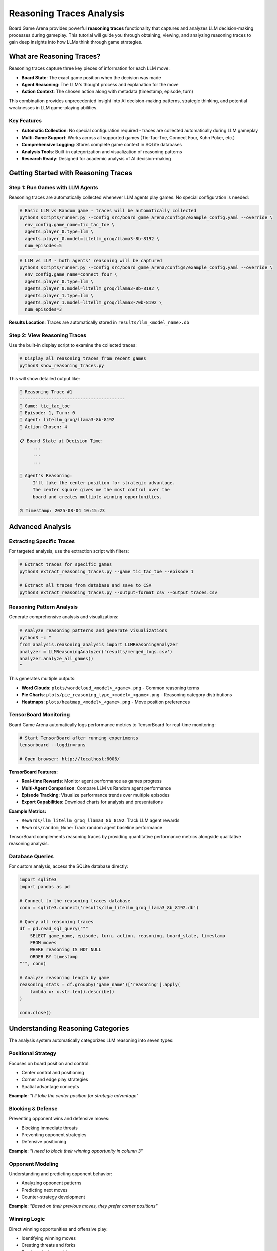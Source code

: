 Reasoning Traces Analysis
=========================

Board Game Arena provides powerful **reasoning traces** functionality that captures and analyzes LLM decision-making processes during gameplay. This tutorial will guide you through obtaining, viewing, and analyzing reasoning traces to gain deep insights into how LLMs think through game strategies.

What are Reasoning Traces?
--------------------------

Reasoning traces capture three key pieces of information for each LLM move:

* **Board State**: The exact game position when the decision was made
* **Agent Reasoning**: The LLM's thought process and explanation for the move
* **Action Context**: The chosen action along with metadata (timestamp, episode, turn)

This combination provides unprecedented insight into AI decision-making patterns, strategic thinking, and potential weaknesses in LLM game-playing abilities.

Key Features
~~~~~~~~~~~~

* **Automatic Collection**: No special configuration required - traces are collected automatically during LLM gameplay
* **Multi-Game Support**: Works across all supported games (Tic-Tac-Toe, Connect Four, Kuhn Poker, etc.)
* **Comprehensive Logging**: Stores complete game context in SQLite databases
* **Analysis Tools**: Built-in categorization and visualization of reasoning patterns
* **Research Ready**: Designed for academic analysis of AI decision-making

Getting Started with Reasoning Traces
-------------------------------------

Step 1: Run Games with LLM Agents
~~~~~~~~~~~~~~~~~~~~~~~~~~~~~~~~~~

Reasoning traces are automatically collected whenever LLM agents play games. No special configuration is needed:

.. code-block:: bash

   # Basic LLM vs Random game - traces will be automatically collected
   python3 scripts/runner.py --config src/board_game_arena/configs/example_config.yaml --override \
     env_config.game_name=tic_tac_toe \
     agents.player_0.type=llm \
     agents.player_0.model=litellm_groq/llama3-8b-8192 \
     num_episodes=5

.. code-block:: bash

   # LLM vs LLM - both agents' reasoning will be captured
   python3 scripts/runner.py --config src/board_game_arena/configs/example_config.yaml --override \
     env_config.game_name=connect_four \
     agents.player_0.type=llm \
     agents.player_0.model=litellm_groq/llama3-8b-8192 \
     agents.player_1.type=llm \
     agents.player_1.model=litellm_groq/llama3-70b-8192 \
     num_episodes=3

**Results Location**: Traces are automatically stored in ``results/llm_<model_name>.db``

Step 2: View Reasoning Traces
~~~~~~~~~~~~~~~~~~~~~~~~~~~~~

Use the built-in display script to examine the collected traces:

.. code-block:: bash

   # Display all reasoning traces from recent games
   python3 show_reasoning_traces.py

This will show detailed output like:

.. code-block:: text

   🧠 Reasoning Trace #1
   ----------------------------------------
   🎯 Game: tic_tac_toe
   📅 Episode: 1, Turn: 0
   🤖 Agent: litellm_groq/llama3-8b-8192
   🎲 Action Chosen: 4

   📋 Board State at Decision Time:
        ...
        ...
        ...

   🧠 Agent's Reasoning:
        I'll take the center position for strategic advantage.
        The center square gives me the most control over the
        board and creates multiple winning opportunities.

   ⏰ Timestamp: 2025-08-04 10:15:23

Advanced Analysis
-----------------

Extracting Specific Traces
~~~~~~~~~~~~~~~~~~~~~~~~~~~

For targeted analysis, use the extraction script with filters:

.. code-block:: bash

   # Extract traces for specific games
   python3 extract_reasoning_traces.py --game tic_tac_toe --episode 1

   # Extract all traces from database and save to CSV
   python3 extract_reasoning_traces.py --output-format csv --output traces.csv

Reasoning Pattern Analysis
~~~~~~~~~~~~~~~~~~~~~~~~~~

Generate comprehensive analysis and visualizations:

.. code-block:: bash

   # Analyze reasoning patterns and generate visualizations
   python3 -c "
   from analysis.reasoning_analysis import LLMReasoningAnalyzer
   analyzer = LLMReasoningAnalyzer('results/merged_logs.csv')
   analyzer.analyze_all_games()
   "

This generates multiple outputs:

* **Word Clouds**: ``plots/wordcloud_<model>_<game>.png`` - Common reasoning terms
* **Pie Charts**: ``plots/pie_reasoning_type_<model>_<game>.png`` - Reasoning category distributions
* **Heatmaps**: ``plots/heatmap_<model>_<game>.png`` - Move position preferences

TensorBoard Monitoring
~~~~~~~~~~~~~~~~~~~~~~

Board Game Arena automatically logs performance metrics to TensorBoard for real-time monitoring:

.. code-block:: bash

   # Start TensorBoard after running experiments
   tensorboard --logdir=runs

   # Open browser: http://localhost:6006/

**TensorBoard Features:**

* **Real-time Rewards**: Monitor agent performance as games progress
* **Multi-Agent Comparison**: Compare LLM vs Random agent performance
* **Episode Tracking**: Visualize performance trends over multiple episodes
* **Export Capabilities**: Download charts for analysis and presentations

**Example Metrics:**

* ``Rewards/llm_litellm_groq_llama3_8b_8192``: Track LLM agent rewards
* ``Rewards/random_None``: Track random agent baseline performance

TensorBoard complements reasoning traces by providing quantitative performance metrics alongside qualitative reasoning analysis.

Database Queries
~~~~~~~~~~~~~~~~~

For custom analysis, access the SQLite database directly:

.. code-block:: python

   import sqlite3
   import pandas as pd

   # Connect to the reasoning traces database
   conn = sqlite3.connect('results/llm_litellm_groq_llama3_8b_8192.db')

   # Query all reasoning traces
   df = pd.read_sql_query("""
       SELECT game_name, episode, turn, action, reasoning, board_state, timestamp
       FROM moves
       WHERE reasoning IS NOT NULL
       ORDER BY timestamp
   """, conn)

   # Analyze reasoning length by game
   reasoning_stats = df.groupby('game_name')['reasoning'].apply(
       lambda x: x.str.len().describe()
   )

   conn.close()

Understanding Reasoning Categories
----------------------------------

The analysis system automatically categorizes LLM reasoning into seven types:

Positional Strategy
~~~~~~~~~~~~~~~~~~~
Focuses on board position and control:

* Center control and positioning
* Corner and edge play strategies
* Spatial advantage concepts

**Example**: *"I'll take the center position for strategic advantage"*

Blocking & Defense
~~~~~~~~~~~~~~~~~~
Preventing opponent wins and defensive moves:

* Blocking immediate threats
* Preventing opponent strategies
* Defensive positioning

**Example**: *"I need to block their winning opportunity in column 3"*

Opponent Modeling
~~~~~~~~~~~~~~~~~
Understanding and predicting opponent behavior:

* Analyzing opponent patterns
* Predicting next moves
* Counter-strategy development

**Example**: *"Based on their previous moves, they prefer corner positions"*

Winning Logic
~~~~~~~~~~~~~
Direct winning opportunities and offensive play:

* Identifying winning moves
* Creating threats and forks
* Forcing winning positions

**Example**: *"This creates a fork - I can win on my next turn"*

Heuristic Reasoning
~~~~~~~~~~~~~~~~~~~
General strategic principles and rules of thumb:

* Best practices application
* General strategy guidelines
* Experience-based decisions

**Example**: *"Opening with corner moves is generally a good strategy"*

Rule-Based Decisions
~~~~~~~~~~~~~~~~~~~~
Following explicit game rules or predetermined strategies:

* Algorithmic approaches
* Systematic decision-making
* Rule application

**Example**: *"According to basic strategy, I should prioritize the center columns"*

Random/Unjustified
~~~~~~~~~~~~~~~~~~~
Unclear, random, or poorly justified reasoning:

* Unclear explanations
* Random choices
* Weak justifications

**Example**: *"I'll just pick this move randomly"*

Research Applications
---------------------

Model Comparison Studies
~~~~~~~~~~~~~~~~~~~~~~~~

Compare reasoning patterns between different LLMs:

.. code-block:: python

   # Compare reasoning quality between models
   import sqlite3
   import pandas as pd

   models = ['llm_groq_llama3_8b', 'llm_groq_llama3_70b', 'llm_openai_gpt4']

   for model in models:
       conn = sqlite3.connect(f'results/{model}.db')
       df = pd.read_sql_query("""
           SELECT reasoning, LENGTH(reasoning) as reasoning_length
           FROM moves WHERE reasoning IS NOT NULL
       """, conn)

       print(f"{model}: Avg reasoning length = {df['reasoning_length'].mean():.1f}")
       conn.close()

Strategy Evolution Analysis
~~~~~~~~~~~~~~~~~~~~~~~~~~~

Track how reasoning changes throughout games:

.. code-block:: python

   # Analyze reasoning evolution within games
   df = pd.read_sql_query("""
       SELECT episode, turn, reasoning, action
       FROM moves
       WHERE game_name = 'tic_tac_toe'
       ORDER BY episode, turn
   """, conn)

   # Group by turn number to see patterns
   turn_patterns = df.groupby('turn')['reasoning'].apply(list)

Debugging LLM Decision-Making
~~~~~~~~~~~~~~~~~~~~~~~~~~~~~

Identify problematic reasoning patterns:

.. code-block:: python

   # Find games where LLM lost despite good reasoning
   losing_games = pd.read_sql_query("""
       SELECT episode, reasoning, action, board_state
       FROM moves
       WHERE game_result = 'loss' AND reasoning IS NOT NULL
   """, conn)

   # Analyze what went wrong
   for idx, game in losing_games.iterrows():
       print(f"Episode {game['episode']}: {game['reasoning'][:100]}...")

Best Practices
--------------

Data Collection
~~~~~~~~~~~~~~~

* **Run Multiple Episodes**: Collect sufficient data for statistical analysis (recommended: 10+ episodes per condition)
* **Use Consistent Models**: Keep model parameters constant for fair comparisons
* **Document Experiments**: Record experimental conditions and model configurations

Analysis Workflow
~~~~~~~~~~~~~~~~~

1. **Collect Data**: Run games with LLM agents
2. **Initial Exploration**: Use ``show_reasoning_traces.py`` to understand the data
3. **Pattern Analysis**: Apply reasoning categorization and generate visualizations
4. **Custom Analysis**: Write specific queries for your research questions
5. **Validation**: Manually verify automatic categorizations for accuracy

Interpretation Guidelines
~~~~~~~~~~~~~~~~~~~~~~~~~

* **Context Matters**: Consider game state when evaluating reasoning quality
* **Length ≠ Quality**: Longer reasoning isn't necessarily better reasoning
* **Model Variations**: Different models may use different reasoning styles
* **Game Complexity**: Reasoning patterns vary significantly between simple and complex games

Troubleshooting
---------------

No Reasoning Traces Found
~~~~~~~~~~~~~~~~~~~~~~~~~

If you see "❌ No reasoning traces found":

1. Ensure you're running games with LLM agents (not just random agents)
2. Check that the database file exists in the ``results/`` directory
3. Verify your model configuration is correct

Database Connection Issues
~~~~~~~~~~~~~~~~~~~~~~~~~~

.. code-block:: python

   # Check available databases
   import os
   db_files = [f for f in os.listdir('results/') if f.endswith('.db')]
   print("Available databases:", db_files)

Memory Issues with Large Datasets
~~~~~~~~~~~~~~~~~~~~~~~~~~~~~~~~~~

For large reasoning trace datasets:

.. code-block:: python

   # Process data in chunks
   import sqlite3
   import pandas as pd

   conn = sqlite3.connect('results/large_dataset.db')

   # Use chunking for large datasets
   for chunk in pd.read_sql_query(
       "SELECT * FROM moves WHERE reasoning IS NOT NULL",
       conn, chunksize=1000
   ):
       # Process each chunk
       process_reasoning_chunk(chunk)

Next Steps
----------

Now that you understand reasoning traces analysis, explore:

* :doc:`analysis` - Advanced analysis techniques and metrics
* :doc:`examples` - More complex experimental setups
* :doc:`api_reference` - Technical details about the logging system
* :doc:`extending` - Adding custom reasoning analysis methods

The reasoning traces feature provides a unique window into LLM decision-making processes, enabling researchers to understand not just what decisions AI systems make, but how they arrive at those decisions.
